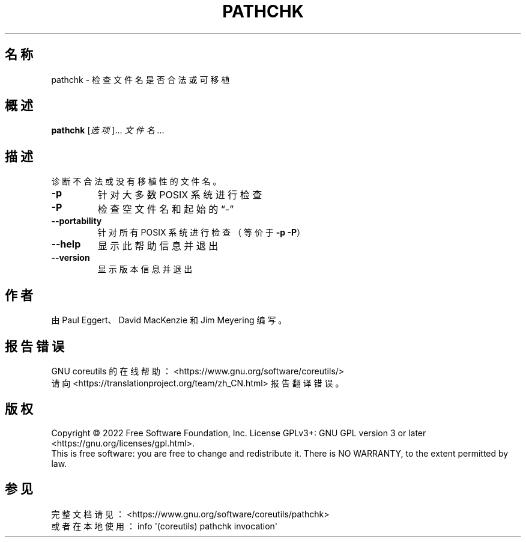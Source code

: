 .\" DO NOT MODIFY THIS FILE!  It was generated by help2man 1.48.5.
.\"*******************************************************************
.\"
.\" This file was generated with po4a. Translate the source file.
.\"
.\"*******************************************************************
.TH PATHCHK 1 "September 2022" "GNU coreutils 9.1" 用户命令
.SH 名称
pathchk \- 检查文件名是否合法或可移植
.SH 概述
\fBpathchk\fP [\fI\,选项\/\fP]... \fI\,文件名\/\fP...
.SH 描述
.\" Add any additional description here
.PP
诊断不合法或没有移植性的文件名。
.TP 
\fB\-p\fP
针对大多数 POSIX 系统进行检查
.TP 
\fB\-P\fP
检查空文件名和起始的“\-”
.TP 
\fB\-\-portability\fP
针对所有 POSIX 系统进行检查（等价于 \fB\-p\fP \fB\-P\fP）
.TP 
\fB\-\-help\fP
显示此帮助信息并退出
.TP 
\fB\-\-version\fP
显示版本信息并退出
.SH 作者
由 Paul Eggert、David MacKenzie 和 Jim Meyering 编写。
.SH 报告错误
GNU coreutils 的在线帮助： <https://www.gnu.org/software/coreutils/>
.br
请向 <https://translationproject.org/team/zh_CN.html> 报告翻译错误。
.SH 版权
Copyright \(co 2022 Free Software Foundation, Inc.  License GPLv3+: GNU GPL
version 3 or later <https://gnu.org/licenses/gpl.html>.
.br
This is free software: you are free to change and redistribute it.  There is
NO WARRANTY, to the extent permitted by law.
.SH 参见
完整文档请见：<https://www.gnu.org/software/coreutils/pathchk>
.br
或者在本地使用： info \(aq(coreutils) pathchk invocation\(aq
